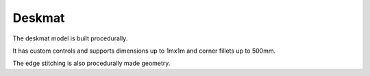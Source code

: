 Deskmat
====
The deskmat model is built procedurally. 

It has custom controls and supports dimensions up to 1mx1m and corner fillets up to 500mm.

The edge stitching is also procedurally made geometry.

